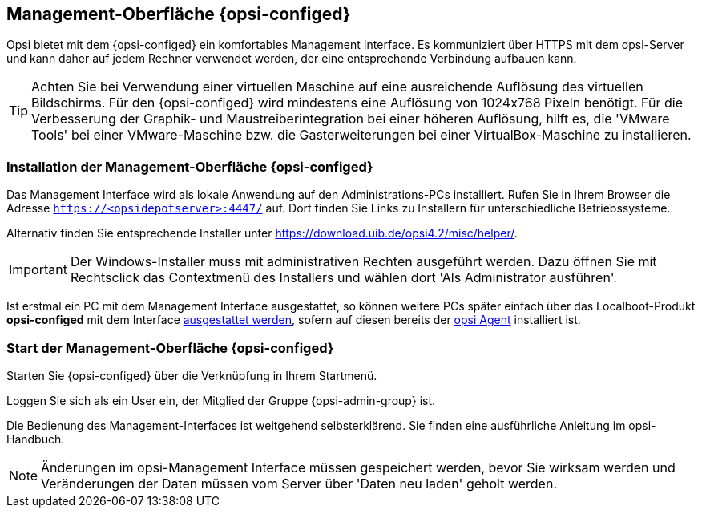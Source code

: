 
[[firststeps-software-deployment-configed]]
== Management-Oberfläche {opsi-configed}

Opsi bietet mit dem {opsi-configed} ein komfortables Management Interface.
Es kommuniziert über HTTPS mit dem opsi-Server und kann daher auf jedem Rechner verwendet werden, der eine entsprechende Verbindung aufbauen kann.


TIP: Achten Sie bei Verwendung einer virtuellen Maschine auf eine ausreichende Auflösung des virtuellen Bildschirms.
Für den {opsi-configed} wird mindestens eine Auflösung von 1024x768 Pixeln benötigt.
Für die Verbesserung der Graphik- und Maustreiberintegration bei einer höheren Auflösung, hilft es, die 'VMware Tools' bei einer VMware-Maschine bzw. die Gasterweiterungen bei einer VirtualBox-Maschine zu installieren.


[[firststeps-software-deployment-configed-installation]]
=== Installation der Management-Oberfläche {opsi-configed}

Das Management Interface wird als lokale Anwendung auf den Administrations-PCs installiert.
Rufen Sie in Ihrem Browser die Adresse `https://<opsidepotserver>:4447/` auf.
Dort finden Sie Links zu Installern für unterschiedliche Betriebssysteme.

Alternativ finden Sie entsprechende Installer unter link:https://download.uib.de/opsi4.2/misc/helper/[].

IMPORTANT: Der Windows-Installer muss mit administrativen Rechten ausgeführt werden.
Dazu öffnen Sie mit Rechtsclick das Contextmenü des Installers und wählen dort 'Als Administrator ausführen'.

Ist erstmal ein PC mit dem Management Interface ausgestattet, so können weitere PCs später einfach über das Localboot-Produkt *opsi-configed* mit dem Interface <<firststeps-software-deployment-product-tests-configed,ausgestattet werden>>, sofern auf diesen bereits der <<firststeps-adding-clients,opsi Agent>> installiert ist.


[[firststeps-software-deployment-configed-start]]
=== Start der Management-Oberfläche {opsi-configed}

Starten Sie {opsi-configed} über die Verknüpfung in Ihrem Startmenü.

Loggen Sie sich als ein User ein, der Mitglied der Gruppe {opsi-admin-group} ist.

Die Bedienung des Management-Interfaces ist weitgehend selbsterklärend.
Sie finden eine ausführliche Anleitung im opsi-Handbuch.

NOTE: Änderungen im opsi-Management Interface müssen gespeichert werden, bevor Sie wirksam werden und Veränderungen der Daten müssen vom Server über 'Daten neu laden' geholt werden.

